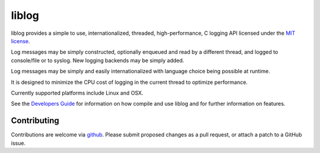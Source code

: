 liblog
========
.. image:: http://jenkins.0x1.org:8080/buildStatus/icon?job=cobaro-liblog0

liblog provides a simple to use, internationalized, threaded,
high-performance, C logging API licensed under the `MIT license
<LICENSE.txt>`_.

Log messages may be simply constructed, optionally enqueued and read
by a different thread, and logged to console/file or to syslog. New
logging backends may be simply added.

Log messages may be simply and easily internationalized with language
choice being possible at runtime.

It is designed to minimize the CPU cost of logging in the current
thread to optimize performance.

Currently supported platforms include Linux and OSX.

See the `Developers Guide <doc/DeveloperGuide.rst>`_ for information
on how compile and use liblog and for further information on features.

Contributing
------------
Contributions are welcome via `github
<https://github.com/cobaro/liblog>`_.  Please submit proposed changes
as a pull request, or attach a patch to a GitHub issue.




